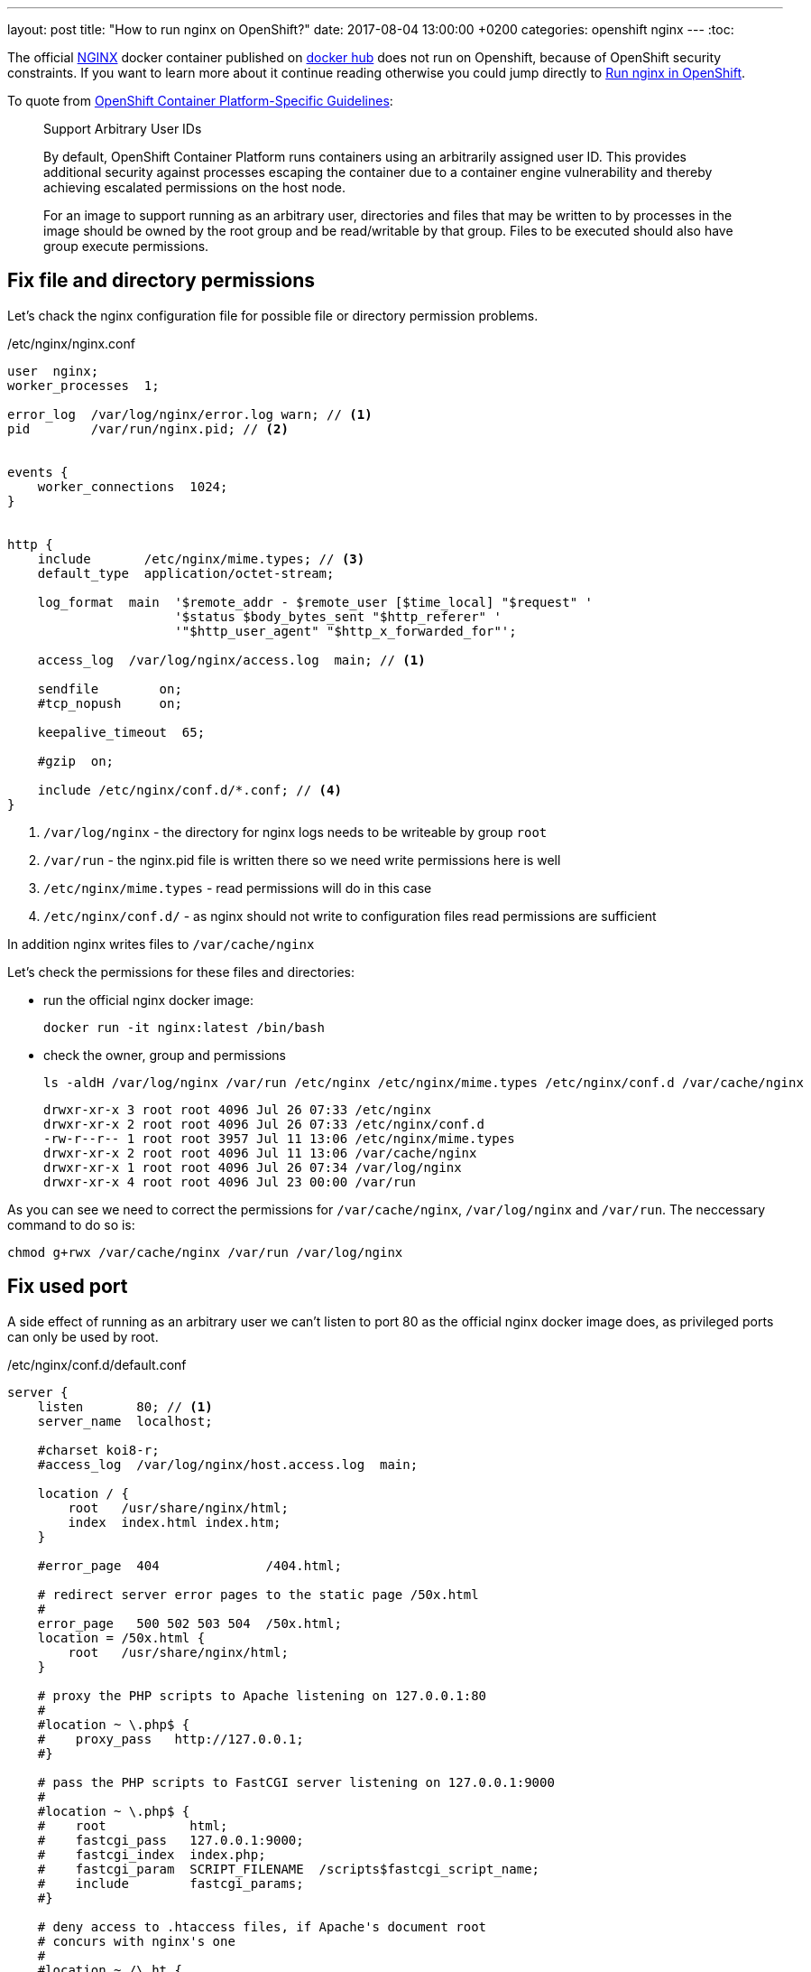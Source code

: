 ---
layout: post
title:  "How to run nginx on OpenShift?"
date:   2017-08-04 13:00:00 +0200
categories: openshift nginx
---
:toc:

The official http://nginx.org/[NGINX] docker container published on https://hub.docker.com/_/nginx/[docker hub] does not run on Openshift,
because of OpenShift security constraints. If you want to learn more about it continue reading otherwise you could jump directly to <<Run nginx in OpenShift>>.


To quote from https://docs.openshift.com/container-platform/3.5/creating_images/guidelines.html#openshift-container-platform-specific-guidelines[OpenShift Container Platform-Specific Guidelines]:

____
Support Arbitrary User IDs

By default, OpenShift Container Platform runs containers using an arbitrarily assigned user ID. This provides additional security against processes escaping the container due to a container engine vulnerability and thereby achieving escalated permissions on the host node.

For an image to support running as an arbitrary user, directories and files that may be written to by processes in the image should be owned by the root group and be read/writable by that group. Files to be executed should also have group execute permissions.
____

== Fix file and directory permissions
Let's chack the nginx configuration file for possible file or directory permission problems.

./etc/nginx/nginx.conf
[source,nginx,options="nowrap"]
----
user  nginx;
worker_processes  1;

error_log  /var/log/nginx/error.log warn; // <1>
pid        /var/run/nginx.pid; // <2>


events {
    worker_connections  1024;
}


http {
    include       /etc/nginx/mime.types; // <3>
    default_type  application/octet-stream;

    log_format  main  '$remote_addr - $remote_user [$time_local] "$request" '
                      '$status $body_bytes_sent "$http_referer" '
                      '"$http_user_agent" "$http_x_forwarded_for"';

    access_log  /var/log/nginx/access.log  main; // <1>

    sendfile        on;
    #tcp_nopush     on;

    keepalive_timeout  65;

    #gzip  on;

    include /etc/nginx/conf.d/*.conf; // <4>
}
----

<1> `/var/log/nginx` - the directory for nginx logs needs to be writeable by group `root`
<2> `/var/run` - the nginx.pid file is written there so we need write permissions here is well
<3> `/etc/nginx/mime.types` - read permissions will do in this case
<4> `/etc/nginx/conf.d/` - as nginx should not write to configuration files read permissions are sufficient

In addition nginx writes files to `/var/cache/nginx`

Let's check the permissions for these files and directories:

* run the official nginx docker image:

  docker run -it nginx:latest /bin/bash

* check the owner, group and permissions

  ls -aldH /var/log/nginx /var/run /etc/nginx /etc/nginx/mime.types /etc/nginx/conf.d /var/cache/nginx

  drwxr-xr-x 3 root root 4096 Jul 26 07:33 /etc/nginx
  drwxr-xr-x 2 root root 4096 Jul 26 07:33 /etc/nginx/conf.d
  -rw-r--r-- 1 root root 3957 Jul 11 13:06 /etc/nginx/mime.types
  drwxr-xr-x 2 root root 4096 Jul 11 13:06 /var/cache/nginx
  drwxr-xr-x 1 root root 4096 Jul 26 07:34 /var/log/nginx
  drwxr-xr-x 4 root root 4096 Jul 23 00:00 /var/run

As you can see we need to correct the permissions for `/var/cache/nginx`, `/var/log/nginx` and `/var/run`. The neccessary command to do so is:

----
chmod g+rwx /var/cache/nginx /var/run /var/log/nginx
----

== Fix used port
A side effect of running as an arbitrary user we can't listen to port 80 as the official nginx docker image does, as privileged ports can only be used by root.

./etc/nginx/conf.d/default.conf
[source,nginx,options="nowrap"]
----
server {
    listen       80; // <1>
    server_name  localhost;

    #charset koi8-r;
    #access_log  /var/log/nginx/host.access.log  main;

    location / {
        root   /usr/share/nginx/html;
        index  index.html index.htm;
    }

    #error_page  404              /404.html;

    # redirect server error pages to the static page /50x.html
    #
    error_page   500 502 503 504  /50x.html;
    location = /50x.html {
        root   /usr/share/nginx/html;
    }

    # proxy the PHP scripts to Apache listening on 127.0.0.1:80
    #
    #location ~ \.php$ {
    #    proxy_pass   http://127.0.0.1;
    #}

    # pass the PHP scripts to FastCGI server listening on 127.0.0.1:9000
    #
    #location ~ \.php$ {
    #    root           html;
    #    fastcgi_pass   127.0.0.1:9000;
    #    fastcgi_index  index.php;
    #    fastcgi_param  SCRIPT_FILENAME  /scripts$fastcgi_script_name;
    #    include        fastcgi_params;
    #}

    # deny access to .htaccess files, if Apache's document root
    # concurs with nginx's one
    #
    #location ~ /\.ht {
    #    deny  all;
    #}
}
----
<1> listen port is 80

We can change the port unsing an in-place sed expression:

----
sed -i.bak 's/listen\(.*\)80;/listen 8081;/' /etc/nginx/conf.d/default.conf
----

## Remove user directive

If you start nginx with the modifications from above the following error message is shown:

----
2017/08/04 06:51:55 [warn] 1#1: the "user" directive makes sense only if the master process runs with super-user privileges, ignored in /etc/nginx/nginx.conf:2
nginx: [warn] the "user" directive makes sense only if the master process runs with super-user privileges, ignored in /etc/nginx/nginx.conf:2
----

This directive is listed on the first line of nginx.conf

./etc/nginx/nginx.conf
[source,nginx,options="nowrap"]
----
user  nginx;
worker_processes  1;

error_log  /var/log/nginx/error.log warn;
...
----

We can comment the user directive with a simple sed expression like:
----
RUN sed -i.bak 's/^user/#user/' /etc/nginx/nginx.conf
----


== Dockerfile
The following Dockerfile can be used to fix the problems with the official nginx docker image so that it can be run on OpenShift:

.Dockerfile
[source,docker,options="nowrap"]
----
FROM nginx:stable

# support running as arbitrary user which belogs to the root group
RUN chmod g+rwx /var/cache/nginx /var/run /var/log/nginx
# users are not allowed to listen on priviliged ports
RUN sed -i.bak 's/listen\(.*\)80;/listen 8081;/' /etc/nginx/conf.d/default.conf
EXPOSE 8081
# comment user directive as master process is run as user in OpenShift anyhow
RUN sed -i.bak 's/^user/#user/' /etc/nginx/nginx.conf
----

So that you don't have to do this I created docker images with these modifications in https://hub.docker.com/r/twalter/openshift-nginx/.
The tags follow the official nginx tags. All images should automatically be rebuilt whenever the official nginx images are rebuilt.

## Run nginx in OpenShift

So finally we can use nginx in OpenShift:

----
oc new-app twalter/openshift-nginx:stable --name nginx-stable
oc expose svc nginx-stable --port=8081
----

When you open the public route you should see the message "Welcome to nginx!".

Of course you can do the same with the other images:

----
oc new-app twalter/openshift-nginx:latest --name nginx-latest
oc expose svc nginx-latest --port=8081
----

The alpine versions are available as well:

----
oc new-app twalter/openshift-nginx:mainline-alpine --name nginx-mainline-alpine
oc expose svc nginx-mainline-alpine --port=8081
----

If you want to use a template to create a deployment config, service and route for nginx
you could use https://raw.githubusercontent.com/torstenwalter/openshift-nginx/master/tests/nginx-template.yml[this one] as basis. I am actually using it to test the built nginx images with
the modifications described above.

----
oc process -f https://raw.githubusercontent.com/torstenwalter/openshift-nginx/master/tests/nginx-template.yml NAME=nginx-stable-alpine NGINX_VERSION=stable-alpine |oc apply -f -
----

